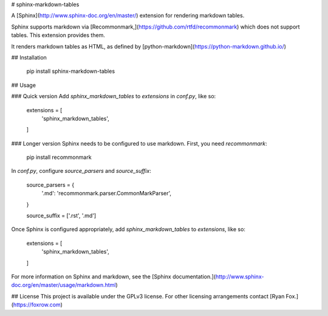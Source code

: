# sphinx-markdown-tables

A [Sphinx](http://www.sphinx-doc.org/en/master/) extension for rendering markdown tables.

Sphinx supports markdown via [Recommonmark,](https://github.com/rtfd/recommonmark) which does not support tables. This
extension provides them.

It renders markdown tables as HTML, as defined by [python-markdown](https://python-markdown.github.io/)

## Installation

    pip install sphinx-markdown-tables

## Usage

### Quick version
Add `sphinx_markdown_tables` to `extensions` in `conf.py`, like so:

    extensions = [
        'sphinx_markdown_tables',
    ]

### Longer version
Sphinx needs to be configured to use markdown. First, you need `recommonmark`:

    pip install recommonmark

In `conf.py`, configure `source_parsers` and `source_suffix`:

    source_parsers = {
        '.md': 'recommonmark.parser.CommonMarkParser',
    }

    source_suffix = ['.rst', '.md']

Once Sphinx is configured appropriately, add `sphinx_markdown_tables` to `extensions`, like so:

    extensions = [
        'sphinx_markdown_tables',
    ]

For more information on Sphinx and markdown, see the
[Sphinx documentation.](http://www.sphinx-doc.org/en/master/usage/markdown.html)

## License
This project is available under the GPLv3 license. For other licensing arrangements contact
[Ryan Fox.](https://foxrow.com)


